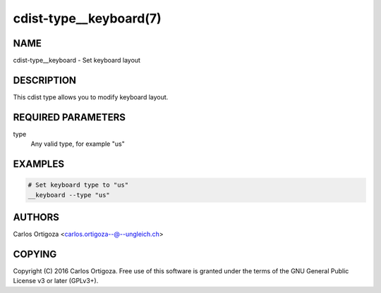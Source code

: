cdist-type__keyboard(7)
=======================

NAME
----
cdist-type__keyboard - Set keyboard layout


DESCRIPTION
-----------
This cdist type allows you to modify keyboard layout.


REQUIRED PARAMETERS
-------------------
type
   Any valid type, for example "us"


EXAMPLES
--------

.. code-block:: sh

    # Set keyboard type to "us"
    __keyboard --type "us"


AUTHORS
-------
Carlos Ortigoza <carlos.ortigoza--@--ungleich.ch>


COPYING
-------
Copyright \(C) 2016 Carlos Ortigoza. Free use of this software is
granted under the terms of the GNU General Public License v3 or later (GPLv3+).
